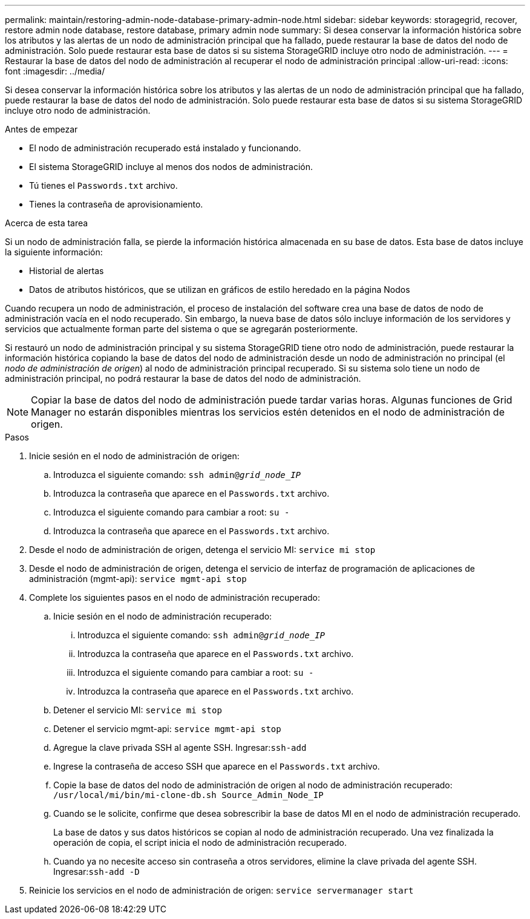 ---
permalink: maintain/restoring-admin-node-database-primary-admin-node.html 
sidebar: sidebar 
keywords: storagegrid, recover, restore admin node database, restore database, primary admin node 
summary: Si desea conservar la información histórica sobre los atributos y las alertas de un nodo de administración principal que ha fallado, puede restaurar la base de datos del nodo de administración.  Solo puede restaurar esta base de datos si su sistema StorageGRID incluye otro nodo de administración. 
---
= Restaurar la base de datos del nodo de administración al recuperar el nodo de administración principal
:allow-uri-read: 
:icons: font
:imagesdir: ../media/


[role="lead"]
Si desea conservar la información histórica sobre los atributos y las alertas de un nodo de administración principal que ha fallado, puede restaurar la base de datos del nodo de administración.  Solo puede restaurar esta base de datos si su sistema StorageGRID incluye otro nodo de administración.

.Antes de empezar
* El nodo de administración recuperado está instalado y funcionando.
* El sistema StorageGRID incluye al menos dos nodos de administración.
* Tú tienes el `Passwords.txt` archivo.
* Tienes la contraseña de aprovisionamiento.


.Acerca de esta tarea
Si un nodo de administración falla, se pierde la información histórica almacenada en su base de datos.  Esta base de datos incluye la siguiente información:

* Historial de alertas
* Datos de atributos históricos, que se utilizan en gráficos de estilo heredado en la página Nodos


Cuando recupera un nodo de administración, el proceso de instalación del software crea una base de datos de nodo de administración vacía en el nodo recuperado.  Sin embargo, la nueva base de datos sólo incluye información de los servidores y servicios que actualmente forman parte del sistema o que se agregarán posteriormente.

Si restauró un nodo de administración principal y su sistema StorageGRID tiene otro nodo de administración, puede restaurar la información histórica copiando la base de datos del nodo de administración desde un nodo de administración no principal (el _nodo de administración de origen_) al nodo de administración principal recuperado.  Si su sistema solo tiene un nodo de administración principal, no podrá restaurar la base de datos del nodo de administración.


NOTE: Copiar la base de datos del nodo de administración puede tardar varias horas.  Algunas funciones de Grid Manager no estarán disponibles mientras los servicios estén detenidos en el nodo de administración de origen.

.Pasos
. Inicie sesión en el nodo de administración de origen:
+
.. Introduzca el siguiente comando: `ssh admin@_grid_node_IP_`
.. Introduzca la contraseña que aparece en el `Passwords.txt` archivo.
.. Introduzca el siguiente comando para cambiar a root: `su -`
.. Introduzca la contraseña que aparece en el `Passwords.txt` archivo.


. Desde el nodo de administración de origen, detenga el servicio MI: `service mi stop`
. Desde el nodo de administración de origen, detenga el servicio de interfaz de programación de aplicaciones de administración (mgmt-api): `service mgmt-api stop`
. Complete los siguientes pasos en el nodo de administración recuperado:
+
.. Inicie sesión en el nodo de administración recuperado:
+
... Introduzca el siguiente comando: `ssh admin@_grid_node_IP_`
... Introduzca la contraseña que aparece en el `Passwords.txt` archivo.
... Introduzca el siguiente comando para cambiar a root: `su -`
... Introduzca la contraseña que aparece en el `Passwords.txt` archivo.


.. Detener el servicio MI: `service mi stop`
.. Detener el servicio mgmt-api: `service mgmt-api stop`
.. Agregue la clave privada SSH al agente SSH.  Ingresar:``ssh-add``
.. Ingrese la contraseña de acceso SSH que aparece en el `Passwords.txt` archivo.
.. Copie la base de datos del nodo de administración de origen al nodo de administración recuperado: `/usr/local/mi/bin/mi-clone-db.sh Source_Admin_Node_IP`
.. Cuando se le solicite, confirme que desea sobrescribir la base de datos MI en el nodo de administración recuperado.
+
La base de datos y sus datos históricos se copian al nodo de administración recuperado.  Una vez finalizada la operación de copia, el script inicia el nodo de administración recuperado.

.. Cuando ya no necesite acceso sin contraseña a otros servidores, elimine la clave privada del agente SSH.  Ingresar:``ssh-add -D``


. Reinicie los servicios en el nodo de administración de origen: `service servermanager start`

